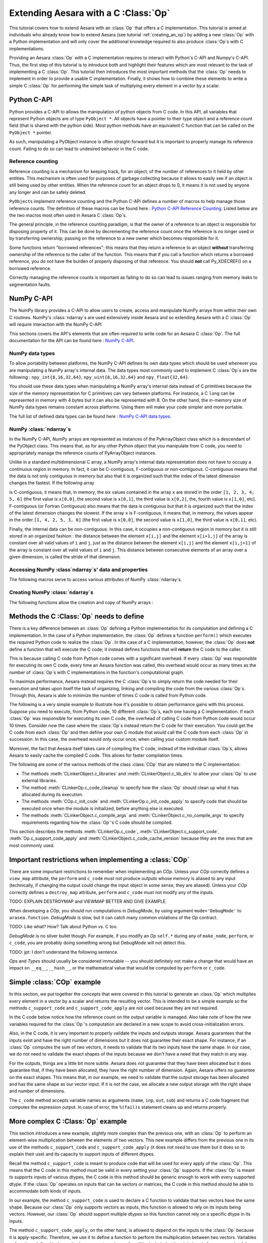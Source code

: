 
.. _creating_a_c_op:

=====================================
Extending Aesara with a C :Class:`Op`
=====================================

This tutorial covers how to extend Aesara with an :class:`Op` that offers a C
implementation.  This tutorial is aimed at individuals who already know how to
extend Aesara (see tutorial :ref:`creating_an_op`) by adding a new :class:`Op`
with a Python implementation and will only cover the additional knowledge
required to also produce :class:`Op`\s with C implementations.

Providing an Aesara :class:`Op` with a C implementation requires to interact with
Python's C-API and Numpy's C-API. Thus, the first step of this tutorial is to
introduce both and highlight their features which are most relevant to the
task of implementing a C :class:`Op`. This tutorial then introduces the most important
methods that the :class:`Op` needs to implement in order to provide a usable C
implementation. Finally, it shows how to combine these elements to write a
simple C :class:`Op` for performing the simple task of multiplying every element in a
vector by a scalar.

Python C-API
============

Python provides a C-API to allows the manipulation of python objects from C
code. In this API, all variables that represent Python objects are of type
``PyObject *``. All objects have a pointer to their type object and a reference
count field (that is shared with the python side). Most python methods have
an equivalent C function that can be called on the ``PyObject *`` pointer.

As such, manipulating a PyObject instance is often straight-forward but it
is important to properly manage its reference count. Failing to do so can
lead to undesired behavior in the C code.


Reference counting
------------------

Reference counting is a mechanism for keeping track, for an object, of
the number of references to it held by other entities. This mechanism is often
used for purposes of garbage collecting because it allows to easily see if
an object is still being used by other entities. When the reference count
for an object drops to 0, it means it is not used by anyone any longer and can
be safely deleted.

``PyObject``\s implement reference counting and the Python C-API defines a number
of macros to help manage those reference counts. The definition of these
macros can be found here : `Python C-API Reference Counting
<https://docs.python.org/2/c-api/refcounting.html>`_. Listed below are the
two macros most often used in Aesara C :class:`Op`\s.


.. method:: void Py_XINCREF(PyObject *o)

    Increments the reference count of object ``o``. Without effect if the
    object is NULL.

.. method:: void Py_XDECREF(PyObject *o)

    Decrements the reference count of object ``o``. If the reference count
    reaches 0, it will trigger a call of the object's deallocation function.
    Without effect if the object is NULL.

The general principle, in the reference counting paradigm, is that the owner
of a reference to an object is responsible for disposing properly of it.
This can be done by decrementing the reference count once the reference is no
longer used or by transferring ownership; passing on the reference to a new
owner which becomes responsible for it.

Some functions return "borrowed references"; this means that they return a
reference to an object **without** transferring ownership of the reference to the
caller of the function. This means that if you call a function which returns a
borrowed reference, you do not have the burden of properly disposing of that
reference. You should **not** call Py_XDECREF() on a borrowed reference.

Correctly managing the reference counts is important as failing to do so can
lead to issues ranging from memory leaks to segmentation faults.


NumPy C-API
===========

The NumPy library provides a C-API to allow users to create, access and
manipulate NumPy arrays from within their own C routines. NumPy's :class:`ndarray`\s
are used extensively inside Aesara and so extending Aesara with a C :class:`Op` will
require interaction with the NumPy C-API.

This sections covers the API's elements that are often required to write code
for an Aesara C :class:`Op`. The full documentation for the API can be found here :
`NumPy C-API <http://docs.scipy.org/doc/numpy/reference/c-api.html>`_.


NumPy data types
----------------

To allow portability between platforms, the NumPy C-API defines its own data
types which should be used whenever you are manipulating a NumPy array's
internal data. The data types most commonly used to implement C :class:`Op`\s are the
following : ``npy_int{8,16,32,64}``, ``npy_uint{8,16,32,64}`` and
``npy_float{32,64}``.

You should use these data types when manipulating a NumPy array's internal
data instead of C primitives because the size of the memory representation
for C primitives can vary between platforms. For instance, a C ``long`` can be
represented in memory with 4 bytes but it can also be represented with 8.
On the other hand, the in-memory size of NumPy data types remains constant
across platforms. Using them will make your code simpler and more portable.

The full list of defined data types can be found here :
`NumPy C-API data types
<http://docs.scipy.org/doc/numpy/reference/c-api.dtype.html#c-type-names>`_.


NumPy :class:`ndarray`\s
------------------------

In the NumPy C-API, NumPy arrays are represented as instances of the
PyArrayObject class which is a descendant of the PyObject class. This means
that, as for any other Python object that you manipulate from C code, you
need to appropriately manage the reference counts of PyArrayObject instances.

Unlike in a standard multidimensional C array, a NumPy array's internal data
representation does not have to occupy a continuous region in memory. In fact,
it can be C-contiguous, F-contiguous or non-contiguous. C-contiguous means
that the data is not only contiguous in memory but also that it is organized
such that the index of the latest dimension changes the fastest. If the
following array

.. testcode::

    x = [[1, 2, 3],
         [4, 5, 6]]

is C-contiguous, it means that, in memory, the six values contained in the
array ``x`` are stored in the order ``[1, 2, 3, 4, 5, 6]`` (the first value is
``x[0,0]``, the second value is ``x[0,1]``, the third value is ``x[0,2]``, the,
fourth value is ``x[1,0]``, etc). F-contiguous (or Fortran Contiguous) also
means that the data is contiguous but that it is organized such that the index
of the latest dimension changes the slowest. If the array ``x`` is
F-contiguous, it means that, in memory, the values appear in the order
``[1, 4, 2, 5, 3, 6]`` (the first value is ``x[0,0]``, the second value is
``x[1,0]``, the third value is ``x[0,1]``, etc).

Finally, the internal data can be non-contiguous. In this case, it occupies
a non-contiguous region in memory but it is still stored in an organized
fashion : the distance between the element ``x[i,j]`` and the element
``x[i+1,j]`` of the array is constant over all valid values of ``i`` and
``j``, just as the distance between the element ``x[i,j]`` and the element
``x[i,j+1]`` of the array is constant over all valid values of ``i`` and ``j``.
This distance between consecutive elements of an array over a given dimension,
is called the stride of that dimension.


Accessing NumPy :class`ndarray`\s' data and properties
------------------------------------------------------

The following macros serve to access various attributes of NumPy :class:`ndarray`\s.

.. method:: void* PyArray_DATA(PyArrayObject* arr)

    Returns a pointer to the first element of the array's data. The returned
    pointer must be cast to a pointer of the proper Numpy C-API data type
    before use.

.. method:: int PyArray_NDIM(PyArrayObject* arr)

    Returns the number of dimensions in the the array pointed by ``arr``

.. method:: npy_intp* PyArray_DIMS(PyArrayObject* arr)

    Returns a pointer on the first element of ``arr``'s internal array
    describing its dimensions. This internal array contains as many elements
    as the array ``arr`` has dimensions.

    The macro ``PyArray_SHAPE()`` is a synonym of ``PyArray_DIMS()`` : it has
    the same effect and is used in an identical way.

.. method:: npy_intp* PyArray_STRIDES(PyArrayObject* arr)

    Returns a pointer on the first element of ``arr``'s internal array
    describing the stride for each of its dimension. This array has as many
    elements as the number of dimensions in ``arr``. In this array, the
    strides are expressed in number of bytes.

.. method:: PyArray_Descr* PyArray_DESCR(PyArrayObject* arr)

    Returns a reference to the object representing the dtype of the array.

    The macro ``PyArray_DTYPE()`` is a synonym of the ``PyArray_DESCR()`` : it
    has the same effect and is used in an identical way.

    :note:
        This is a borrowed reference so you do not need to decrement its
        reference count once you are done with it.

.. method:: int PyArray_TYPE(PyArrayObject* arr)

    Returns the typenumber for the elements of the array. Like the dtype, the
    typenumber is a descriptor for the type of the data in the array. However,
    the two are not synonyms and, as such, cannot be used in place of the
    other.

.. method:: npy_intp PyArray_SIZE(PyArrayObject* arr)

    Returns to total number of elements in the array

.. method:: bool PyArray_CHKFLAGS(PyArrayObject* arr, flags)

    Returns true if the array has the specified flags. The variable flag
    should either be a NumPy array flag or an integer obtained by applying
    bitwise or to an ensemble of flags.

    The flags that can be used in with this macro are :
    ``NPY_ARRAY_C_CONTIGUOUS``, ``NPY_ARRAY_F_CONTIGUOUS``, ``NPY_ARRAY_OWNDATA``,
    ``NPY_ARRAY_ALIGNED``, ``NPY_ARRAY_WRITEABLE``, ``NPY_ARRAY_UPDATEIFCOPY``.


Creating NumPy :class:`ndarray`\s
---------------------------------

The following functions allow the creation and copy of NumPy arrays :

.. method:: PyObject* PyArray_EMPTY(int nd, npy_intp* dims, typenum dtype,
                                    int fortran)

    Constructs a new :class:`ndarray` with the number of dimensions specified by
    ``nd``, shape specified by ``dims`` and data type specified by ``dtype``.
    If ``fortran`` is equal to 0, the data is organized in a C-contiguous
    layout, otherwise it is organized in a F-contiguous layout. The array
    elements are not initialized in any way.

    The function ``PyArray_Empty()`` performs the same function as the macro
    ``PyArray_EMPTY()`` but the data type is given as a pointer to a
    ``PyArray_Descr`` object instead of a ``typenum``.

.. method:: PyObject* PyArray_ZEROS(int nd, npy_intp* dims, typenum dtype,
                                    int fortran)

    Constructs a new :class:`ndarray` with the number of dimensions specified by
    ``nd``, shape specified by ``dims`` and data type specified by ``dtype``.
    If ``fortran`` is equal to 0, the data is organized in a C-contiguous
    layout, otherwise it is organized in a F-contiguous layout. Every element
    in the array is initialized to 0.

    The function ``PyArray_Zeros()`` performs the same function as the macro
    ``PyArray_ZEROS()`` but the data type is given as a pointer to a
    ``PyArray_Descr`` object instead of a ``typenum``.

.. method:: PyArrayObject* PyArray_GETCONTIGUOUS(PyObject* op)

    Returns a C-contiguous and well-behaved copy of the array :class:`Op`. If :class:`Op` is
    already C-contiguous and well-behaved, this function simply returns a
    new reference to :class:`Op`.



Methods the C :Class:`Op` needs to define
=========================================

There is a key difference between an :class:`Op` defining a Python implementation for
its computation and defining a C implementation. In the case of a Python
implementation, the :class:`Op` defines a function ``perform()`` which executes the
required Python code to realize the :class:`Op`. In the case of a C implementation,
however, the :class:`Op` does **not** define a function that will execute the C code; it
instead defines functions that will **return** the C code to the caller.

This is because calling C code from Python code comes with a significant
overhead. If every :class:`Op` was responsible for executing its own C code, every
time an Aesara function was called, this overhead would occur as many times
as the number of :class:`Op`\s with C implementations in the function's computational
graph.

To maximize performance, Aesara instead requires the C :class:`Op`\s to simply return
the code needed for their execution and takes upon itself the task of
organizing, linking and compiling the code from the various :class:`Op`\s. Through this,
Aesara is able to minimize the number of times C code is called from Python
code.

The following is a very simple example to illustrate how it's possible to
obtain performance gains with this process. Suppose you need to execute,
from Python code, 10 different :class:`Op`\s, each one having a C implementation. If
each :class:`Op` was responsible for executing its own C code, the overhead of
calling C code from Python code would occur 10 times. Consider now the case
where the :class:`Op`\s instead return the C code for their execution. You could get
the C code from each :class:`Op` and then define your own C module that would call
the C code from each :class:`Op` in succession. In this case, the overhead would only
occur once; when calling your custom module itself.

Moreover, the fact that Aesara itself takes care of compiling the C code,
instead of the individual :class:`Op`\s, allows Aesara to easily cache the compiled C
code. This allows for faster compilation times.

The following are some of the various methods of the class :class:`COp` that are
related to the C implementation:

* The methods :meth:`CLinkerObject.c_libraries` and :meth:`CLinkerObject.c_lib_dirs` to allow
  your :class:`Op` to use external libraries.

* The method :meth:`CLinkerOp.c_code_cleanup` to specify how the :class:`Op` should
  clean up what it has allocated during its execution.

* The methods :meth:`COp.c_init_code` and :meth:`CLinkerOp.c_init_code_apply`
  to specify code that should be executed once when the module is
  initialized, before anything else is executed.

* The methods :meth:`CLinkerObject.c_compile_args` and
  :meth:`CLinkerObject.c_no_compile_args` to specify requirements regarding how
  the :class:`Op`'s C code should be compiled.

This section describes the methods :meth:`CLinkerOp.c_code`,
:meth:`CLinkerObject.c_support_code`, :meth:`Op.c_support_code_apply` and
:meth:`CLinkerObject.c_code_cache_version` because they are the ones that are most
commonly used.

.. method:: c_code(node, name, input_names, output_names, sub)

    This method returns a string containing the C code to perform the
    computation required by this `Op`.

    The ``node`` argument is an :ref:`apply` node representing an
    application of the current `Op` on a list of inputs, producing a list of
    outputs.

    ``input_names`` is a sequence of strings which contains as many strings
    as the `Op` has inputs. Each string contains the name of the C variable
    to which the corresponding input has been assigned. For example, the name
    of the C variable representing the first input of the `Op` is given by
    ``input_names[0]``. You should therefore use this name in your
    C code to interact with that variable. ``output_names`` is used
    identically to ``input_names``, but for the `Op`'s outputs.

    Finally, ``sub`` is a dictionary of extras parameters to the `c_code`
    method. Among other things, it contains ``sub['fail']`` which is a string
    of C code that you should include in your C code (after ensuring that a
    Python exception is set) if it needs to raise an exception. Ex:

    .. code-block:: c

        c_code = """
            PyErr_Format(PyExc_ValueError, "X does not have the right value");
            %(fail)s;
        """ % {'fail' : sub['fail']}

    to raise a ValueError Python exception with the specified message.
    The function ``PyErr_Format()`` supports string formatting so it is
    possible to tailor the error message to the specifics of the error
    that occurred. If ``PyErr_Format()`` is called with more than two
    arguments, the subsequent arguments are used to format the error message
    with the same behavior as the function `PyString_FromFormat()
    <https://docs.python.org/2/c-api/string.html#c.PyString_FromFormat>`_. The
    ``%`` characters in the format characters need to be escaped since the C
    code itself is defined in a string which undergoes string formatting.

    .. code-block:: c

        c_code = """
            PyErr_Format(PyExc_ValueError,
                         "X==%%i but it should be greater than 0", X);
            %(fail)s;
        """ % {'fail' : sub['fail']}

    :note:
        Your C code should not return the output of the computation but
        rather put the results in the C variables whose names are contained in
        the ``output_names``.

.. method:: c_support_code(**kwargs)

    Returns a string or a list of strings containing some support C code for this `Op`. This code
    will be included at the global scope level and can be used to define
    functions and structs that will be used by every apply of this `Op`.

.. method:: c_support_code_apply(node, name)

    Returns a string containing some support C code for this `Op`. This code
    will be included at the global scope level and can be used to define
    functions and structs that will be used by this `Op`. The difference between
    this method and ``c_support_code`` is that the C code specified in
    ``c_support_code_apply`` should be specific to each apply of the `Op`,
    while ``c_support_code`` is for support code that is not specific to
    each apply.

    Both ``c_support_code`` and ``c_support_code_apply`` are necessary
    because an Aesara `Op` can be used more than once in a given Aesara
    function. For example, an `Op` that adds two matrices could be used at some
    point in the Aesara function to add matrices of integers and, at another
    point, to add matrices of doubles. Because the dtype of the inputs and
    outputs can change between different applies of the `Op`, any support code
    that relies on a certain dtype is specific to a given `Apply` of the `Op` and
    should therefore be defined in ``c_support_code_apply``.

.. method:: c_code_cache_version()

    Returns a tuple of integers representing the version of the C code in this
    :class:`Op`. Ex : (1, 4, 0) for version 1.4.0

    This tuple is used by Aesara to cache the compiled C code for this `Op`. As
    such, the return value **MUST BE CHANGED** every time the C code is altered
    or else Aesara will disregard the change in the code and simply load a
    previous version of the `Op` from the cache. If you want to avoid caching of
    the C code of this `Op`, return an empty tuple or do not implement this
    method.

    :note:
        Aesara can handle tuples of any hashable objects as return values
        for this function but, for greater readability and easier management,
        this function should return a tuple of integers as previously
        described.

        Also, do not use the built-in ``hash``; it will produce different values
        between Python sessions and confound the caching process.

Important restrictions when implementing a :class:`COp`
=======================================================

There are some important restrictions to remember when implementing an `COp`.
Unless your `COp` correctly defines a ``view_map`` attribute, the ``perform`` and ``c_code`` must not
produce outputs whose memory is aliased to any input (technically, if changing the
output could change the input object in some sense, they are aliased).
Unless your `COp` correctly defines a ``destroy_map`` attribute, ``perform`` and ``c_code`` must
not modify any of the inputs.

TODO: EXPLAIN DESTROYMAP and VIEWMAP BETTER AND GIVE EXAMPLE.

When developing a `COp`, you should run computations in `DebugMode`, by using
argument ``mode='DebugMode'`` to ``arasea.function``. `DebugMode` is
slow, but it can catch many common violations of the `Op` contract.

TODO: Like what? How? Talk about Python vs. C too.

`DebugMode` is no silver bullet though.
For example, if you modify an `Op` ``self.*`` during any of
``make_node``, ``perform``, or ``c_code``, you are probably doing something
wrong but DebugMode will not detect this.

TODO: jpt: I don't understand the following sentence.

`Op`\s and `Type`\s should usually be considered immutable -- you should
definitely not make a change that would have an impact on ``__eq__``,
``__hash__``, or the mathematical value that would be computed by  ``perform``
or ``c_code``.


Simple :class:`COp` example
===========================

In this section, we put together the concepts that were covered in this
tutorial to generate an :class:`Op` which multiplies every element in a vector
by a scalar and returns the resulting vector. This is intended to be a simple
example so the methods ``c_support_code`` and ``c_support_code_apply`` are
not used because they are not required.

In the C code below notice how the reference count on the output variable is
managed. Also take note of how the new variables required for the :class:`Op`'s
computation are declared in a new scope to avoid cross-initialization errors.

Also, in the C code, it is very important to properly validate the inputs
and outputs storage. Aesara guarantees that the inputs exist and have the
right number of dimensions but it does not guarantee their exact shape. For
instance, if an :class:`Op` computes the sum of two vectors, it needs to validate that
its two inputs have the same shape. In our case, we do not need to validate
the exact shapes of the inputs because we don't have a need that they match
in any way.

For the outputs, things are a little bit more subtle. Aesara does not
guarantee that they have been allocated but it does guarantee that, if they
have been allocated, they have the right number of dimension. Again, Aesara
offers no guarantee on the exact shapes. This means that, in our example, we
need to validate that the output storage has been allocated and has the same
shape as our vector input. If it is not the case, we allocate a new output
storage with the right shape and number of dimensions.

.. testcode:: examples

    import numpy
    import arasea

    from arasea.link.c.op import COp
    from arasea.graph.basic import Apply


    class VectorTimesScalar(COp):
        __props__ = ()

        def make_node(self, x, y):
            # Validate the inputs' type
            if x.type.ndim != 1:
                raise TypeError('x must be a 1-d vector')
            if y.type.ndim != 0:
                raise TypeError('y must be a scalar')

            # Create an output variable of the same type as x
            output_var = x.type()

            return Apply(self, [x, y], [output_var])

        def c_code_cache_version(self):
            return (1, 0)

        def c_code(self, node, name, inp, out, sub):
            x, y = inp
            z, = out

            # Extract the dtypes of the inputs and outputs storage to
            # be able to declare pointers for those dtypes in the C
            # code.
            dtype_x = node.inputs[0].dtype
            dtype_y = node.inputs[1].dtype
            dtype_z = node.outputs[0].dtype

            itemsize_x = numpy.dtype(dtype_x).itemsize
            itemsize_z = numpy.dtype(dtype_z).itemsize

            fail = sub['fail']

            c_code = """
            // Validate that the output storage exists and has the same
            // dimension as x.
            if (NULL == %(z)s ||
                PyArray_DIMS(%(x)s)[0] != PyArray_DIMS(%(z)s)[0])
            {
                /* Reference received to invalid output variable.
                Decrease received reference's ref count and allocate new
                output variable */
                Py_XDECREF(%(z)s);
                %(z)s = (PyArrayObject*)PyArray_EMPTY(1,
                                                    PyArray_DIMS(%(x)s),
                                                    PyArray_TYPE(%(x)s),
                                                    0);

                if (!%(z)s) {
                    %(fail)s;
                }
            }

            // Perform the vector multiplication by a scalar
            {
                /* The declaration of the following variables is done in a new
                scope to prevent cross initialization errors */
                npy_%(dtype_x)s* x_data_ptr =
                                (npy_%(dtype_x)s*)PyArray_DATA(%(x)s);
                npy_%(dtype_z)s* z_data_ptr =
                                (npy_%(dtype_z)s*)PyArray_DATA(%(z)s);
                npy_%(dtype_y)s y_value =
                                ((npy_%(dtype_y)s*)PyArray_DATA(%(y)s))[0];
                int x_stride = PyArray_STRIDES(%(x)s)[0] / %(itemsize_x)s;
                int z_stride = PyArray_STRIDES(%(z)s)[0] / %(itemsize_z)s;
                int x_dim = PyArray_DIMS(%(x)s)[0];

                for(int i=0; i < x_dim; i++)
                {
                    z_data_ptr[i * z_stride] = (x_data_ptr[i * x_stride] *
                                                y_value);
                }
            }
            """

            return c_code % locals()


The ``c_code`` method accepts variable names as arguments (``name``, ``inp``,
``out``, ``sub``) and returns a C code fragment that computes the expression
output. In case of error, the ``%(fail)s`` statement cleans up and returns
properly.

More complex C :Class:`Op` example
==================================

This section introduces a new example, slightly more complex than the previous
one, with an :class:`Op` to perform an element-wise multiplication between the elements
of two vectors. This new example differs from the previous one in its use
of the methods ``c_support_code`` and ``c_support_code_apply`` (it does
not `need` to use them but it does so to explain their use) and its capacity
to support inputs of different dtypes.

Recall the method ``c_support_code`` is meant to produce code that will
be used for every apply of the :class:`Op`. This means that the C code in this
method must be valid in every setting your :class:`Op` supports. If the :class:`Op` is meant
to supports inputs of various dtypes, the C code in this method should be
generic enough to work with every supported dtype. If the :class:`Op` operates on
inputs that can be vectors or matrices, the C code in this method should
be able to accommodate both kinds of inputs.

In our example, the method ``c_support_code`` is used to declare a C
function to validate that two vectors have the same shape. Because our
:class:`Op` only supports vectors as inputs, this function is allowed to rely
on its inputs being vectors. However, our :class:`Op` should support multiple
dtypes so this function cannot rely on a specific dtype in its inputs.

The method ``c_support_code_apply``, on the other hand, is allowed
to depend on the inputs to the :class:`Op` because it is apply-specific. Therefore, we
use it to define a function to perform the multiplication between two vectors.
Variables or functions defined in the method ``c_support_code_apply`` will
be included at the global scale for every apply of the :Class:`Op`. Because of this,
the names of those variables and functions should include the name of the :class:`Op`,
like in the example. Otherwise, using the :class:`Op` twice in the same graph will give
rise to conflicts as some elements will be declared more than once.

The last interesting difference occurs in the ``c_code()`` method. Because the
dtype of the output is variable and not guaranteed to be the same as any of
the inputs (because of the upcast in the method ``make_node()``), the typenum
of the output has to be obtained in the Python code and then included in the
C code.

.. testcode:: examples

    class VectorTimesVector(COp):
        __props__ = ()

        def make_node(self, x, y):
            # Validate the inputs' type
            if x.type.ndim != 1:
                raise TypeError('x must be a 1-d vector')
            if y.type.ndim != 1:
                raise TypeError('y must be a 1-d vector')

            # Create an output variable of the same type as x
            output_var = arasea.tensor.type.TensorType(
                            dtype=arasea.scalar.upcast(x.dtype, y.dtype),
                            shape=(None,))()

            return Apply(self, [x, y], [output_var])

        def c_code_cache_version(self):
            return (1, 0, 2)

        def c_support_code(self, **kwargs):
            c_support_code = """
            bool vector_same_shape(PyArrayObject* arr1,
                PyArrayObject* arr2)
            {
                return (PyArray_DIMS(arr1)[0] == PyArray_DIMS(arr2)[0]);
            }
            """

            return c_support_code

        def c_support_code_apply(self, node, name):
            dtype_x = node.inputs[0].dtype
            dtype_y = node.inputs[1].dtype
            dtype_z = node.outputs[0].dtype

            c_support_code = """
            void vector_elemwise_mult_%(name)s(npy_%(dtype_x)s* x_ptr,
                int x_str, npy_%(dtype_y)s* y_ptr, int y_str,
                npy_%(dtype_z)s* z_ptr, int z_str, int nbElements)
            {
                for (int i=0; i < nbElements; i++){
                    z_ptr[i * z_str] = x_ptr[i * x_str] * y_ptr[i * y_str];
                }
            }
            """

            return c_support_code % locals()

        def c_code(self, node, name, inp, out, sub):
            x, y = inp
            z, = out

            dtype_x = node.inputs[0].dtype
            dtype_y = node.inputs[1].dtype
            dtype_z = node.outputs[0].dtype

            itemsize_x = numpy.dtype(dtype_x).itemsize
            itemsize_y = numpy.dtype(dtype_y).itemsize
            itemsize_z = numpy.dtype(dtype_z).itemsize

            typenum_z = numpy.dtype(dtype_z).num

            fail = sub['fail']

            c_code = """
            // Validate that the inputs have the same shape
            if ( !vector_same_shape(%(x)s, %(y)s))
            {
                PyErr_Format(PyExc_ValueError, "Shape mismatch : "
                            "x.shape[0] and y.shape[0] should match but "
                            "x.shape[0] == %%i and y.shape[0] == %%i",
                            PyArray_DIMS(%(x)s)[0], PyArray_DIMS(%(y)s)[0]);
                %(fail)s;
            }

            // Validate that the output storage exists and has the same
            // dimension as x.
            if (NULL == %(z)s || !(vector_same_shape(%(x)s, %(z)s)))
            {
                /* Reference received to invalid output variable.
                Decrease received reference's ref count and allocate new
                output variable */
                Py_XDECREF(%(z)s);
                %(z)s = (PyArrayObject*)PyArray_EMPTY(1,
                                                    PyArray_DIMS(%(x)s),
                                                    %(typenum_z)s,
                                                    0);

                if (!%(z)s) {
                    %(fail)s;
                }
            }

            // Perform the vector elemwise multiplication
            vector_elemwise_mult_%(name)s(
                                    (npy_%(dtype_x)s*)PyArray_DATA(%(x)s),
                                    PyArray_STRIDES(%(x)s)[0] / %(itemsize_x)s,
                                    (npy_%(dtype_y)s*)PyArray_DATA(%(y)s),
                                    PyArray_STRIDES(%(y)s)[0] / %(itemsize_y)s,
                                    (npy_%(dtype_z)s*)PyArray_DATA(%(z)s),
                                    PyArray_STRIDES(%(z)s)[0] / %(itemsize_z)s,
                                    PyArray_DIMS(%(x)s)[0]);
            """

            return c_code % locals()


Alternate way of defining C :class:`Op`\s
=========================================

The two previous examples have covered the standard way of implementing C :class:`Op`\s
in Aesara by inheriting from the class :class:`Op`. This process is mostly
simple but it still involves defining many methods as well as mixing, in the
same file, both Python and C code which tends to make the result less
readable.

To help with this, Aesara defines a class, `ExternalCOp`, from which new C :class:`Op`\s
can inherit. The class `ExternalCOp` aims to simplify the process of implementing
C :class:`Op`\s by doing the following :

*      It allows you to define the C implementation of your :class:`Op` in a distinct
       C code file. This makes it easier to keep your Python and C code
       readable and well indented.

*      It can automatically handle all the methods that return C code,
       in addition to :meth:`Op.c_code_cache_version` based on the
       provided external C implementation.

To illustrate how much simpler the class `ExternalCOp` makes the process of defining
a new :class:`Op` with a C implementation, let's revisit the second example of this
tutorial, the `VectorTimesVector`\ :class:`Op`. In that example, we implemented an :class:`Op`
to perform the task of element-wise vector-vector multiplication. The two
following blocks of code illustrate what the :class:`Op` would look like if it was
implemented using the `ExternalCOp` class.

The new :class:`Op` is defined inside a Python file with the following code :

.. testcode::

    import arasea
    from arasea.link.c.op import ExternalCOp

    class VectorTimesVector(ExternalCOp):
        __props__ = ()

        func_file = "./vectorTimesVector.c"
        func_name = "APPLY_SPECIFIC(vector_times_vector)"

        def __init__(self):
            super().__init__(self.func_file, self.func_name)

        def make_node(self, x, y):
            # Validate the inputs' type
            if x.type.ndim != 1:
                raise TypeError('x must be a 1-d vector')
            if y.type.ndim != 1:
                raise TypeError('y must be a 1-d vector')

            # Create an output variable of the same type as x
            output_var = arasea.tensor.type.TensorType(
                            dtype=arasea.scalar.upcast(x.dtype, y.dtype),
                            shape=(None,))()

            return Apply(self, [x, y], [output_var])

And the following is the C implementation of the :class:`Op`, defined in an external
C file named ``vectorTimesVector.c``:

.. code-block:: c

    #section support_code

    // Support code function
    bool vector_same_shape(PyArrayObject* arr1, PyArrayObject* arr2)
    {
        return (PyArray_DIMS(arr1)[0] == PyArray_DIMS(arr2)[0]);
    }


    #section support_code_apply

    // Apply-specific support function
    void APPLY_SPECIFIC(vector_elemwise_mult)(
        DTYPE_INPUT_0* x_ptr, int x_str,
        DTYPE_INPUT_1* y_ptr, int y_str,
        DTYPE_OUTPUT_0* z_ptr, int z_str, int nbElements)
    {
        for (int i=0; i < nbElements; i++){
            z_ptr[i * z_str] = x_ptr[i * x_str] * y_ptr[i * y_str];
        }
    }

    // Apply-specific main function
    int APPLY_SPECIFIC(vector_times_vector)(PyArrayObject* input0,
                                            PyArrayObject* input1,
                                            PyArrayObject** output0)
    {
        // Validate that the inputs have the same shape
        if ( !vector_same_shape(input0, input1))
        {
            PyErr_Format(PyExc_ValueError, "Shape mismatch : "
                        "input0.shape[0] and input1.shape[0] should "
                        "match but x.shape[0] == %i and "
                        "y.shape[0] == %i",
                        PyArray_DIMS(input0)[0], PyArray_DIMS(input1)[0]);
            return 1;
        }

        // Validate that the output storage exists and has the same
        // dimension as x.
        if (NULL == *output0 || !(vector_same_shape(input0, *output0)))
        {
            /* Reference received to invalid output variable.
            Decrease received reference's ref count and allocate new
            output variable */
            Py_XDECREF(*output0);
            *output0 = (PyArrayObject*)PyArray_EMPTY(1,
                                                    PyArray_DIMS(input0),
                                                    TYPENUM_OUTPUT_0,
                                                    0);

            if (!*output0) {
                PyErr_Format(PyExc_ValueError,
                            "Could not allocate output storage");
                return 1;
            }
        }

        // Perform the actual vector-vector multiplication
        APPLY_SPECIFIC(vector_elemwise_mult)(
                                (DTYPE_INPUT_0*)PyArray_DATA(input0),
                                PyArray_STRIDES(input0)[0] / ITEMSIZE_INPUT_0,
                                (DTYPE_INPUT_1*)PyArray_DATA(input1),
                                PyArray_STRIDES(input1)[0] / ITEMSIZE_INPUT_1,
                                (DTYPE_OUTPUT_0*)PyArray_DATA(*output0),
                                PyArray_STRIDES(*output0)[0] / ITEMSIZE_OUTPUT_0,
                                PyArray_DIMS(input0)[0]);

        return 0;
    }

As you can see from this example, the Python and C implementations are nicely
decoupled which makes them much more readable than when they were intertwined
in the same file and the C code contained string formatting markers.

Now that we have motivated the `ExternalCOp` class, we can have a more precise look at
what it does for us. For this, we go through the various elements that make up
this new version of the `VectorTimesVector`\ `Op` :

*       Parent class : instead of inheriting from the class :class:`Op`,
        VectorTimesVector inherits from the class `ExternalCOp`.

*       Constructor : in our new `COp`, the :meth:`COp.__init__` method has an
        important use; to inform the constructor of the `ExternalCOp` class
        of the location, on the filesystem of the C implementation of
        this `COp`. To do this, it gives a list of file paths containing
        the C code for this `COp`.  To auto-generate the c_code method
        with a function call you can specify the function name as the
        second parameter.  The paths should be given as a relative
        path from the folder where the descendant of the `ExternalCOp` class
        is defined.

*       :meth:`ExternalCOp.make_node` : this method is absolutely
        identical to the one in our old example. Using the `ExternalCOp`
        class doesn't change anything here.

*       External C code : the external C code implements the various
        functions associated with the `COp`.  Writing this C code
        involves a few subtleties which deserve their own respective
        sections.

Main function
-------------

If you pass a function name to :meth:`ExternalCOp.__init___`, it must respect
the following constraints:

*       It must return an int. The value of that int indicates whether
        the `Op` could perform its task or not. A value of 0 indicates
        success while any non-zero value will interrupt the execution
        of the Aesara function.  When returning non-zero the function
        must set a python exception indicating the details of the
        problem.

*       It must receive one argument for each input to the `Op` followed
        by one pointer to an argument for each output of the `Op`.  The
        types for the argument is dependent on the Types (that is
        arasea Types) of your inputs and outputs.

*       You can specify the number of inputs and outputs for your `Op`
        by setting the ``_cop_num_inputs`` and ``_cop_num_outputs``
        attributes on your `COp`.  The main function will always be
        called with that number of arguments, using NULL to fill in
        for missing values at the end.  This can be used if your `COp`
        has a variable number of inputs or outputs, but with a fixed
        maximum.

For example, the main C function of an `COp` that takes two TensorTypes
(which has ``PyArrayObject *`` as its C type) as inputs and returns
both their sum and the difference between them would have four
parameters (two for the `COp`'s inputs and two for its outputs) and it's
signature would look something like this :

.. code-block:: c

    int sumAndDiffOfScalars(PyArrayObject* in0, PyArrayObject* in1,
                            PyArrayObject** out0, PyArrayObject** out1)

Macros
------

For certain section tags, your C code can benefit from a number of
pre-defined macros.  These section tags have no macros: ``init_code``,
``support_code``. All other tags will have the support macros
discussed below.

*      ``APPLY_SPECIFIC(str)`` which will automatically append a name
       unique to the :ref:`Apply` node that applies the `Op` at the end
       of the provided ``str``. The use of this macro is discussed
       further below.

For every input which has a :attr:`dtype` attribute (this means
Tensors), the following macros will be
defined unless your `Op` class has an :attr:`Op.check_input` attribute
defined to False. In these descrptions 'i' refers to the position
(indexed from 0) in the input array.

*       ``DTYPE_INPUT_{i}`` : NumPy dtype of the data in the array.
        This is the variable type corresponding to the NumPy dtype, not the
        string representation of the NumPy dtype. For instance, if the `Op`'s
        first input is a float32 :class:`ndarray`, then the macro ``DTYPE_INPUT_0``
        corresponds to ``npy_float32`` and can directly be used to declare a
        new variable of the same dtype as the data in the array :

        .. code-block:: c

            DTYPE_INPUT_0 myVar = someValue;

*       ``TYPENUM_INPUT_{i}`` : Typenum of the data in the array

*       ``ITEMSIZE_INPUT_{i}`` : Size, in bytes, of the elements in
        the array.

In the same way, the macros ``DTYPE_OUTPUT_{i}``,
``ITEMSIZE_OUTPUT_{i}`` and ``TYPENUM_OUTPUT_{i}`` are defined for
every output 'i' of the `Op`.

In addition to these macros, the ``init_code_struct``, ``code``, and
``code_cleanup`` section tags also have the following macros:

*     ``FAIL`` : Code to insert at error points.  A python exception
      should be set prior to this code.  An invocation look like this:

      .. code-block:: c

        if (error) {
          // Set python exception
          FAIL
        }

      You can add a semicolon after the macro if it makes your editor
      happy.

*     ``PARAMS`` : Name of the params variable for this node.  (only
      for `Op`\s which have params, which is discussed elsewhere)

Finally the tag ``code`` and ``code_cleanup`` have macros to
pass the inputs and output names.  These are name ``INPUT_{i}`` and
``OUTPUT_{i}`` where `i` is the 0-based index position in the input
and output arrays respectively.

Support code
------------

Certain section are limited in what you can place in them due to
semantic and syntactic restrictions of the C++ language.  Most of
these restrictions apply to the tags that end in ``_struct``.

When we defined the ``VectorTimesVector`` `Op` without using the ``ExternalCOp``
class, we had to make a distinction between two types of support_code
: the support code that was apply-specific and the support code that
wasn't. The apply-specific code was defined in the
``c_support_code_apply`` method and the elements defined in that
code (global variables and functions) had to include the name of the
Apply node in their own names to avoid conflicts between the different
versions of the apply-specific code. The code that wasn't
apply-specific was simply defined in the ``c_support_code`` method.

To make indentifiers that include the :ref:`Apply` node name use the
``APPLY_SPECIFIC(str)`` macro. In the above example, this macro is
used when defining the functions ``vector_elemwise_mult`` and
``vector_times_vector`` as well as when calling function
``vector_elemwise_mult`` from inside ``vector_times_vector``.

When using the ``ExternalCOp`` class, we still have to make the distinction
between C code for each of the methods of a C class. These sections of
code are separated by ``#section <tag>`` markers. The tag determines
the name of the method this C code applies to with the rule that
``<tag>`` applies to `c_<tag>`. Unknown tags are an error and will be
reported. Duplicate tags will be merged together in the order the
appear in the C files.

The rules for knowing if where a piece of code should be put can be
sometimes tricky.  The key thing to remember is that things that can
be shared between instances of the `Op` should be apply-agnostic and go
into a section which does not end in ``_apply`` or ``_struct``.  The
distinction of ``_apply`` and ``_struct`` mostly hinghes on how you
want to manage the lifetime of the object.  Note that to use an
apply-specific object, you have to be in a apply-specific section, so
some portions of the code that might seem apply-agnostic may still be
apply-specific because of the data they use (this does not include
arguments).

In the above example, the ``function vector_same_shape`` is
apply-agnostic because it uses none of the macros defined by the class
``ExternalCOp`` and it doesn't rely on any apply-specific code. The function
``vector_elemwise_mult`` is apply-specific because it uses the
macros defined by ``ExternalCOp``. Finally, the function
``vector_times_vector`` is apply-specific because it uses those same
macros and also because it calls ``vector_elemwise_mult`` which is
an apply-specific function.


Using GDB to debug :class:`COp`'s C code
========================================

When debugging C code, it can be useful to use GDB for code compiled
by Aesara.

For this, you must enable this Aesara: `cmodule__remove_gxx_opt=True`.

Then you must start Python inside GDB and in it start your Python
process:

.. code-block:: sh

    $gdb python
    (gdb)r pytest arasea/

`Quick guide to GDB <https://www.cs.cmu.edu/~gilpin/tutorial/>`_.

Final Note
==========

This tutorial focuses on providing C implementations to `COp`s that manipulate
Aesara tensors. For more information about other Aesara types, you can refer
to the section :ref:`Alternate Aesara Types <alternate_arasea_types>`.

